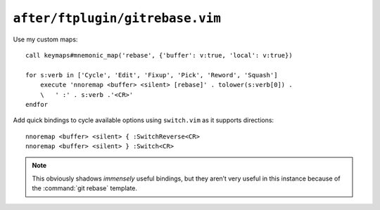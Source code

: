 ``after/ftplugin/gitrebase.vim``
================================

.. _gitrebase-custom-maps:

Use my custom maps::

    call keymaps#mnemonic_map('rebase', {'buffer': v:true, 'local': v:true})

    for s:verb in ['Cycle', 'Edit', 'Fixup', 'Pick', 'Reword', 'Squash']
        execute 'nnoremap <buffer> <silent> [rebase]' . tolower(s:verb[0]) .
        \   ' :' . s:verb .'<CR>'
    endfor

.. seealso::

    * :func:`keymaps#mnemonic_map() <mnemonic_map>`

Add quick bindings to cycle available options using ``switch.vim`` as it
supports directions::

    nnoremap <buffer> <silent> { :SwitchReverse<CR>
    nnoremap <buffer> <silent> } :Switch<CR>

.. note::

    This obviously shadows *immensely* useful bindings, but they aren’t very
    useful in this instance because of the :command:`git rebase` template.
